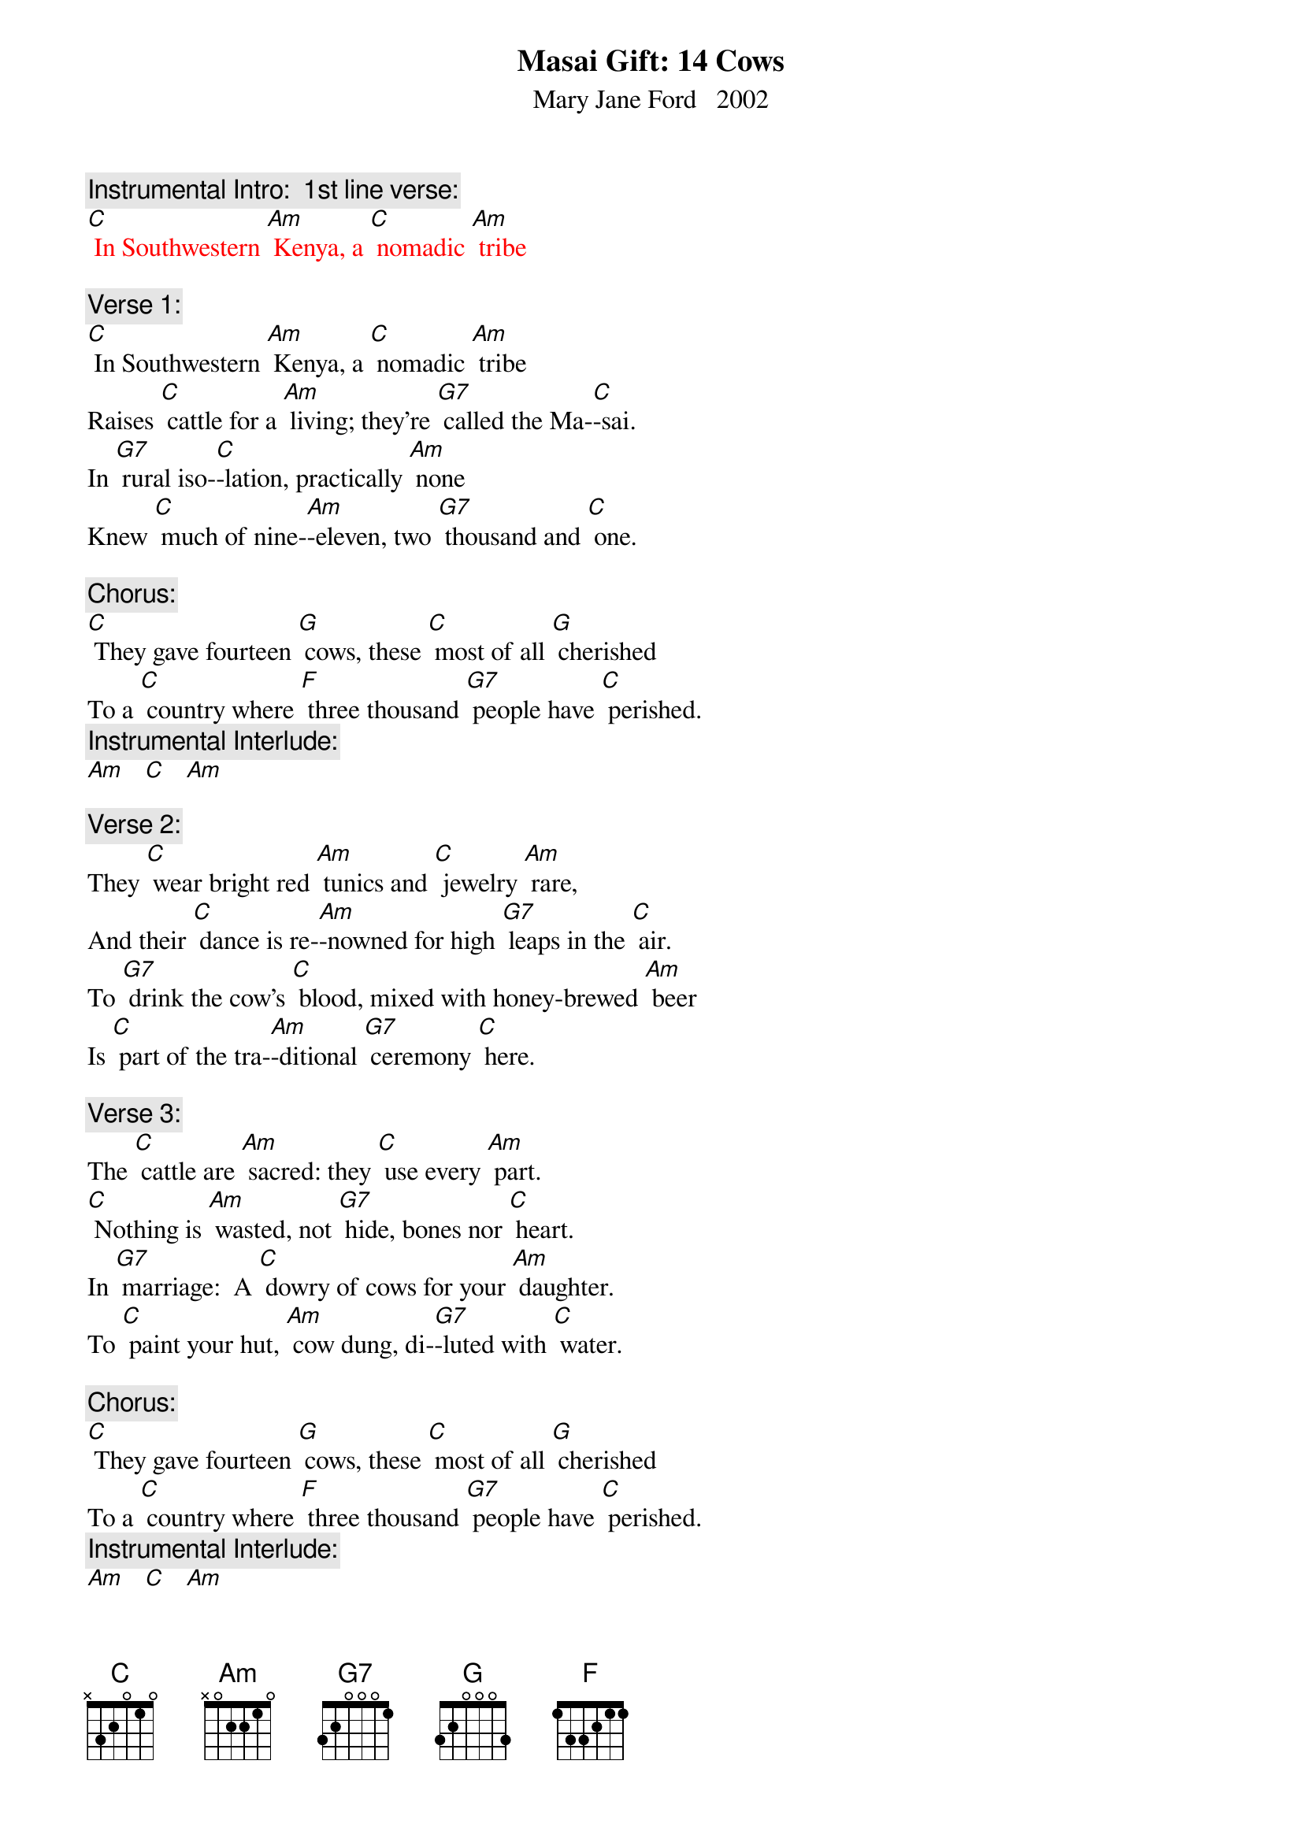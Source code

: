 {t: Masai Gift: 14 Cows}
{st: Mary Jane Ford   2002}

{c: Instrumental Intro:  1st line verse:}
{textcolour: red}
[C] In Southwestern [Am] Kenya, a [C] nomadic [Am] tribe
{textcolour}

{c: Verse 1:}
[C] In Southwestern [Am] Kenya, a [C] nomadic [Am] tribe
Raises [C] cattle for a [Am] living; they’re [G7] called the Ma-[C]-sai.
In [G7] rural iso-[C]-lation, practically [Am] none
Knew [C] much of nine-[Am]-eleven, two [G7] thousand and [C] one.

{c: Chorus:}
[C] They gave fourteen [G] cows, these [C] most of all [G] cherished
To a [C] country where [F] three thousand [G7] people have [C] perished.
{c: Instrumental Interlude:}
[Am]   [C]   [Am]

{c: Verse 2:}
They [C] wear bright red [Am] tunics and [C] jewelry [Am] rare,
And their [C] dance is re-[Am]-nowned for high [G7] leaps in the [C] air.
To [G7] drink the cow’s [C] blood, mixed with honey-brewed [Am] beer
Is [C] part of the tra-[Am]-ditional [G7] ceremony [C] here.

{c: Verse 3:}
The [C] cattle are [Am] sacred: they [C] use every [Am] part.
[C] Nothing is [Am] wasted, not [G7] hide, bones nor [C] heart.
In [G7] marriage:  A [C] dowry of cows for your [Am] daughter.
To [C] paint your hut, [Am] cow dung, di-[G7]-luted with [C] water.

{c: Chorus:}
[C] They gave fourteen [G] cows, these [C] most of all [G] cherished
To a [C] country where [F] three thousand [G7] people have [C] perished.
{c: Instrumental Interlude:}
[Am]   [C]   [Am]

{c: Verse 4:}
Though [C] radio [Am] told of the [C] great trage-[Am]-dy,
They were [C] spared the bold [Am] images from [G7] lack of T-[C]-V.
They be-[G7]-latedly [C] learned the whole story in [Am] May
From Nai-[C]-yomah, a [Am] student, home [G7] on holi-[C]-day.

{c: Verse 5:}
How A-[C]-merican [Am] airplanes flew [C] into the [Am] towers,
World [C] Trade Center des-[Am]-troyed by [G7] terrorist [C] powers.
In New [G7] York, Nai-[C]-yomah, a native Ma-[Am]-sai,
Was [C] witness to the [Am] fires and the [G7] smoke in the [C] sky.

{c: Instrumental Break, Chorus and interlude:}
{textcolour: red}
[C] They gave fourteen [G] cows, these [C] most of all [G] cherished
To a [C] country where [F] three thousand [G7] people have [C] perished.
[Am]   [C]   [Am]
{textcolour}

{c: Verse 6:}
The [C] tribe learned de-[Am]-tails and the [C] story was  [Am]real.
A [C] stunned sense of [Am] sadness was [G7] all they could [C] feel.
Nai-[G7]-yomah, sympa-[C]-thetic, heard their spirits [Am] moan.
They [C] felt as if the [Am] tribe had lost [G7] one of its [C] own.

{c: Verse 7:}
[C] What could they [Am] offer, to [C] make some a-[Am]-mends?
The [C] people of A-[Am]-merica are [G7] surely their [C] friends.
The [G7] only ap-[C]-propriate gift for [Am] now
Is the [C] center of [Am] life, super-[G7]-natural [C] cow.

{c: Verse 8:}
Four-[C]-teen were se-[Am]-lected, a-[C] -mong the tribe’s [Am] best.
In a [C] green grassy [Am] clearing, the [G7] cows were [C] blessed.
They [G7] circled the [C] cows, chanting in Ma-[Am]-a,
The [C] native [Am] language of [G7] Naiyo-[C]-mah.

{c: Chorus:}
[C] They gave fourteen [G] cows, these [C] most of all [G] cherished
To a [C] country where [F] three thousand [G7] people have [C] perished.
{c: Instrumental Interlude:}
[Am]   [C]   [Am]

{c: Verse 9:}
From a [C] primitive so-[Am]-ciety [C] steeped in tra-[Am]-dition,
Has a-[C]-risen an a-[Am]-mazingly [G7] generous [C] mission.
To A-[G7]-merica, the [C] greatest consumer on [Am] Earth,
They have [C] given us a [Am] gift of the [G7] greatest [C] worth.

{c: Verse 10:}
The [C] only com-[Am]-parable [C] offerings at [Am] hand
Would [C] be a [Am] child or a [G7] plot of [C] land.
[G7] Fourteen good [C] cows from a people so [Am] poor:
The [C] memory of [Am] this gift will [G7] long en-[C]-dure.

{c: Chorus:}
[C] They gave fourteen [G] cows, these [C] most of all [G] cherished
To a [C] country where [F] three thousand [G7] people have [C] perished.

{c: Instrumental tag:}
{textcolour: red}
[Am]   [C]   [Am]   [C]   [Am]   [C] 
{textcolour}






